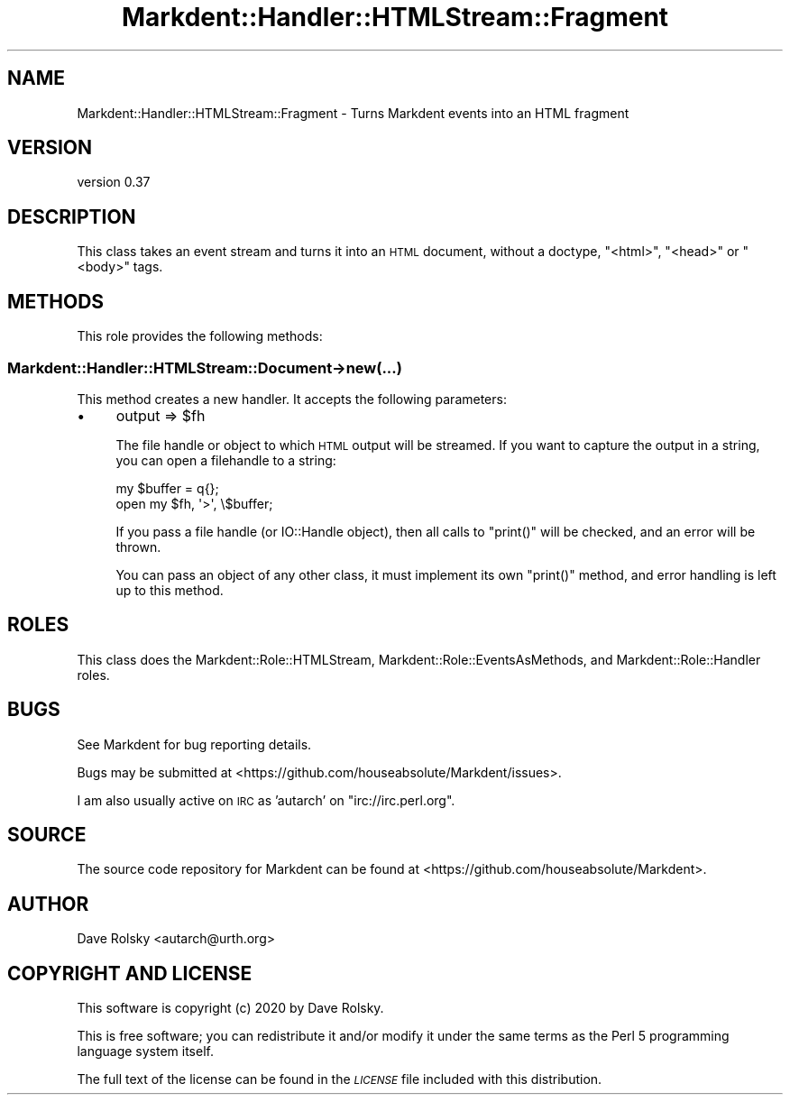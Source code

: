 .\" Automatically generated by Pod::Man 4.14 (Pod::Simple 3.40)
.\"
.\" Standard preamble:
.\" ========================================================================
.de Sp \" Vertical space (when we can't use .PP)
.if t .sp .5v
.if n .sp
..
.de Vb \" Begin verbatim text
.ft CW
.nf
.ne \\$1
..
.de Ve \" End verbatim text
.ft R
.fi
..
.\" Set up some character translations and predefined strings.  \*(-- will
.\" give an unbreakable dash, \*(PI will give pi, \*(L" will give a left
.\" double quote, and \*(R" will give a right double quote.  \*(C+ will
.\" give a nicer C++.  Capital omega is used to do unbreakable dashes and
.\" therefore won't be available.  \*(C` and \*(C' expand to `' in nroff,
.\" nothing in troff, for use with C<>.
.tr \(*W-
.ds C+ C\v'-.1v'\h'-1p'\s-2+\h'-1p'+\s0\v'.1v'\h'-1p'
.ie n \{\
.    ds -- \(*W-
.    ds PI pi
.    if (\n(.H=4u)&(1m=24u) .ds -- \(*W\h'-12u'\(*W\h'-12u'-\" diablo 10 pitch
.    if (\n(.H=4u)&(1m=20u) .ds -- \(*W\h'-12u'\(*W\h'-8u'-\"  diablo 12 pitch
.    ds L" ""
.    ds R" ""
.    ds C` ""
.    ds C' ""
'br\}
.el\{\
.    ds -- \|\(em\|
.    ds PI \(*p
.    ds L" ``
.    ds R" ''
.    ds C`
.    ds C'
'br\}
.\"
.\" Escape single quotes in literal strings from groff's Unicode transform.
.ie \n(.g .ds Aq \(aq
.el       .ds Aq '
.\"
.\" If the F register is >0, we'll generate index entries on stderr for
.\" titles (.TH), headers (.SH), subsections (.SS), items (.Ip), and index
.\" entries marked with X<> in POD.  Of course, you'll have to process the
.\" output yourself in some meaningful fashion.
.\"
.\" Avoid warning from groff about undefined register 'F'.
.de IX
..
.nr rF 0
.if \n(.g .if rF .nr rF 1
.if (\n(rF:(\n(.g==0)) \{\
.    if \nF \{\
.        de IX
.        tm Index:\\$1\t\\n%\t"\\$2"
..
.        if !\nF==2 \{\
.            nr % 0
.            nr F 2
.        \}
.    \}
.\}
.rr rF
.\" ========================================================================
.\"
.IX Title "Markdent::Handler::HTMLStream::Fragment 3"
.TH Markdent::Handler::HTMLStream::Fragment 3 "2020-07-03" "perl v5.32.0" "User Contributed Perl Documentation"
.\" For nroff, turn off justification.  Always turn off hyphenation; it makes
.\" way too many mistakes in technical documents.
.if n .ad l
.nh
.SH "NAME"
Markdent::Handler::HTMLStream::Fragment \- Turns Markdent events into an HTML fragment
.SH "VERSION"
.IX Header "VERSION"
version 0.37
.SH "DESCRIPTION"
.IX Header "DESCRIPTION"
This class takes an event stream and turns it into an \s-1HTML\s0 document, without a
doctype, \f(CW\*(C`<html>\*(C'\fR, \f(CW\*(C`<head>\*(C'\fR or \f(CW\*(C`<body>\*(C'\fR tags.
.SH "METHODS"
.IX Header "METHODS"
This role provides the following methods:
.SS "Markdent::Handler::HTMLStream::Document\->new(...)"
.IX Subsection "Markdent::Handler::HTMLStream::Document->new(...)"
This method creates a new handler. It accepts the following parameters:
.IP "\(bu" 4
output => \f(CW$fh\fR
.Sp
The file handle or object to which \s-1HTML\s0 output will be streamed. If you want
to capture the output in a string, you can open a filehandle to a string:
.Sp
.Vb 2
\&  my $buffer = q{};
\&  open my $fh, \*(Aq>\*(Aq, \e$buffer;
.Ve
.Sp
If you pass a file handle (or IO::Handle object), then all calls to
\&\f(CW\*(C`print()\*(C'\fR will be checked, and an error will be thrown.
.Sp
You can pass an object of any other class, it must implement its own
\&\f(CW\*(C`print()\*(C'\fR method, and error handling is left up to this method.
.SH "ROLES"
.IX Header "ROLES"
This class does the Markdent::Role::HTMLStream,
Markdent::Role::EventsAsMethods, and Markdent::Role::Handler roles.
.SH "BUGS"
.IX Header "BUGS"
See Markdent for bug reporting details.
.PP
Bugs may be submitted at <https://github.com/houseabsolute/Markdent/issues>.
.PP
I am also usually active on \s-1IRC\s0 as 'autarch' on \f(CW\*(C`irc://irc.perl.org\*(C'\fR.
.SH "SOURCE"
.IX Header "SOURCE"
The source code repository for Markdent can be found at <https://github.com/houseabsolute/Markdent>.
.SH "AUTHOR"
.IX Header "AUTHOR"
Dave Rolsky <autarch@urth.org>
.SH "COPYRIGHT AND LICENSE"
.IX Header "COPYRIGHT AND LICENSE"
This software is copyright (c) 2020 by Dave Rolsky.
.PP
This is free software; you can redistribute it and/or modify it under
the same terms as the Perl 5 programming language system itself.
.PP
The full text of the license can be found in the
\&\fI\s-1LICENSE\s0\fR file included with this distribution.

